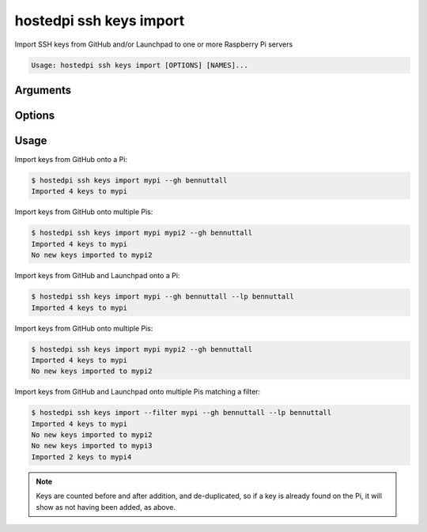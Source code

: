 ========================
hostedpi ssh keys import
========================

.. program:: hostedpi-ssh-keys-import

Import SSH keys from GitHub and/or Launchpad to one or more Raspberry Pi servers

.. code-block:: text

    Usage: hostedpi ssh keys import [OPTIONS] [NAMES]...

Arguments
=========

.. option:: names [str ...]

    Names of the Raspberry Pi server to import SSH keys to

Options
=======

.. option:: --filter [str]

    Search pattern for filtering server names

.. option:: --github, --gh [str] [repeatable]

    A GitHub username to source SSH keys from

    Can be provided multiple times

.. option:: --launchpad, --lp [str] [repeatable]

    A Launchpad username to source SSH keys from

    Can be provided multiple times

.. option:: --help

    Show this message and exit

Usage
=====

Import keys from GitHub onto a Pi:

.. code-block:: console

    $ hostedpi ssh keys import mypi --gh bennuttall
    Imported 4 keys to mypi

Import keys from GitHub onto multiple Pis:

.. code-block:: console

    $ hostedpi ssh keys import mypi mypi2 --gh bennuttall
    Imported 4 keys to mypi
    No new keys imported to mypi2

Import keys from GitHub and Launchpad onto a Pi:

.. code-block:: console

    $ hostedpi ssh keys import mypi --gh bennuttall --lp bennuttall
    Imported 4 keys to mypi

Import keys from GitHub onto multiple Pis:

.. code-block:: console

    $ hostedpi ssh keys import mypi mypi2 --gh bennuttall
    Imported 4 keys to mypi
    No new keys imported to mypi2

Import keys from GitHub and Launchpad onto multiple Pis matching a filter:

.. code-block:: console

    $ hostedpi ssh keys import --filter mypi --gh bennuttall --lp bennuttall
    Imported 4 keys to mypi
    No new keys imported to mypi2
    No new keys imported to mypi3
    Imported 2 keys to mypi4

.. note::
    
    Keys are counted before and after addition, and de-duplicated, so if a key is already found on
    the Pi, it will show as not having been added, as above.

